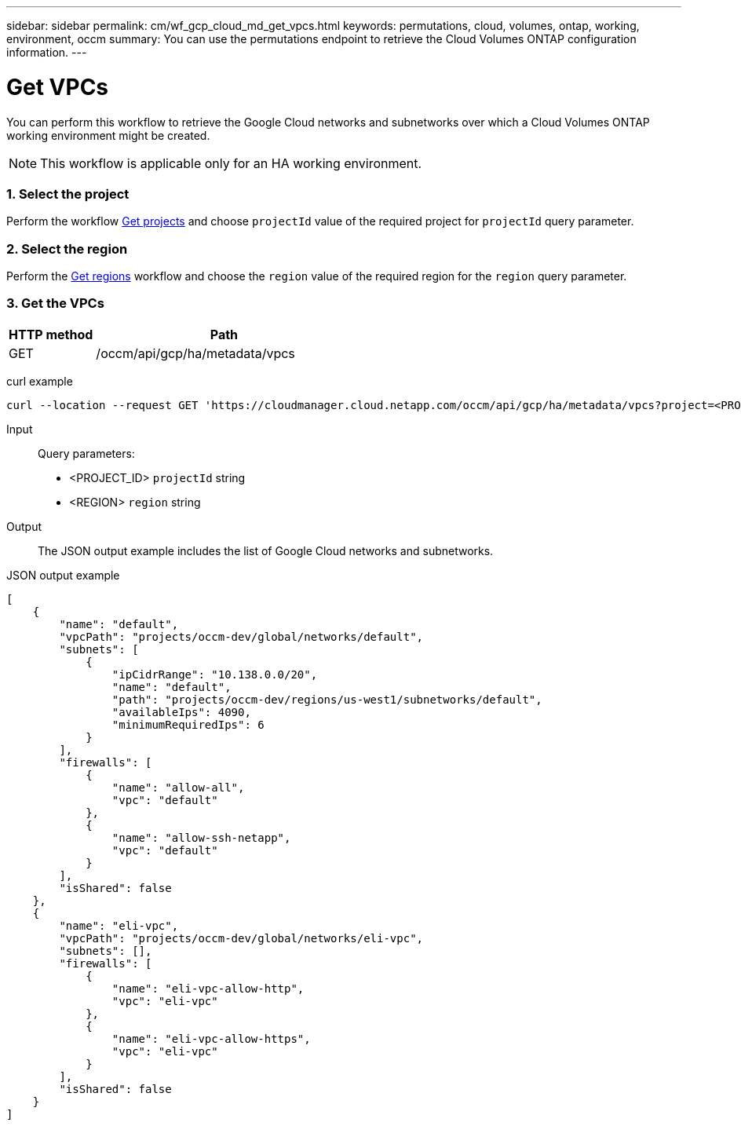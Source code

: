 ---
sidebar: sidebar
permalink: cm/wf_gcp_cloud_md_get_vpcs.html
keywords: permutations, cloud, volumes, ontap, working, environment, occm
summary: You can use the permutations endpoint to retrieve the Cloud Volumes ONTAP configuration information.
---

= Get VPCs
:hardbreaks:
:nofooter:
:icons: font
:linkattrs:
:imagesdir: ./media/

[.lead]
You can perform this workflow to retrieve the Google Cloud networks and subnetworks over which a Cloud Volumes ONTAP working environment might be created.

[NOTE]
This workflow is applicable only for an HA working environment.

=== 1. Select the project
Perform the workflow link:wf_gcp_cloud_md_get_projects.html[Get projects] and choose `projectId` value of the required project for `projectId` query parameter.

=== 2. Select the region
Perform the link:wf_gcp_cloud_md_get_regions.html[Get regions] workflow and choose the `region` value of the required region for the `region` query parameter.

=== 3. Get the VPCs

[cols="25,75"*,options="header"]
|===
|HTTP method
|Path
|GET
|/occm/api/gcp/ha/metadata/vpcs
|===

curl example::
[source,curl]
curl --location --request GET 'https://cloudmanager.cloud.netapp.com/occm/api/gcp/ha/metadata/vpcs?project=<PROJECT_ID>&region=<REGION>' --header 'x-agent-id: <AGENT_ID>' --header 'Authorization: Bearer <ACCESS_TOKEN>' --header 'Content-Type: application/json'

Input::

Query parameters:

* <PROJECT_ID> `projectId` string
* <REGION> `region` string


Output::

The JSON output example includes the list of Google Cloud networks and subnetworks.

JSON output example::
[source, json]
[
    {
        "name": "default",
        "vpcPath": "projects/occm-dev/global/networks/default",
        "subnets": [
            {
                "ipCidrRange": "10.138.0.0/20",
                "name": "default",
                "path": "projects/occm-dev/regions/us-west1/subnetworks/default",
                "availableIps": 4090,
                "minimumRequiredIps": 6
            }
        ],
        "firewalls": [
            {
                "name": "allow-all",
                "vpc": "default"
            },
            {
                "name": "allow-ssh-netapp",
                "vpc": "default"
            }
        ],
        "isShared": false
    },
    {
        "name": "eli-vpc",
        "vpcPath": "projects/occm-dev/global/networks/eli-vpc",
        "subnets": [],
        "firewalls": [
            {
                "name": "eli-vpc-allow-http",
                "vpc": "eli-vpc"
            },
            {
                "name": "eli-vpc-allow-https",
                "vpc": "eli-vpc"
            }
        ],
        "isShared": false
    }
]
